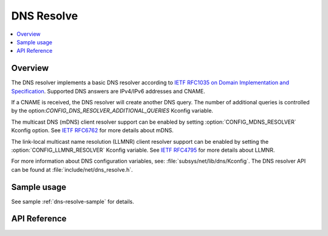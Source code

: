 .. _dns_resolve_interface:

DNS Resolve
###########

.. contents::
    :local:
    :depth: 2

Overview
********

The DNS resolver implements a basic DNS resolver according
to `IETF RFC1035 on Domain Implementation and Specification <https://tools.ietf.org/html/rfc1035>`_.
Supported DNS answers are IPv4/IPv6 addresses and CNAME.

If a CNAME is received, the DNS resolver will create another DNS query.
The number of additional queries is controlled by the
option:`CONFIG_DNS_RESOLVER_ADDITIONAL_QUERIES` Kconfig variable.

The multicast DNS (mDNS) client resolver support can be enabled by setting
:option:`CONFIG_MDNS_RESOLVER` Kconfig option.
See `IETF RFC6762 <https://tools.ietf.org/html/rfc6762>`_ for more details
about mDNS.

The link-local multicast name resolution (LLMNR) client resolver support can be
enabled by setting the :option:`CONFIG_LLMNR_RESOLVER` Kconfig variable.
See `IETF RFC4795 <https://tools.ietf.org/html/rfc4795>`_ for more details
about LLMNR.

For more information about DNS configuration variables, see:
:file:`subsys/net/lib/dns/Kconfig`. The DNS resolver API can be found at
:file:`include/net/dns_resolve.h`.

Sample usage
************

See sample :ref:`dns-resolve-sample` for details.

API Reference
*************

.. doxygengroup:: dns_resolve
   :project: Zephyr
